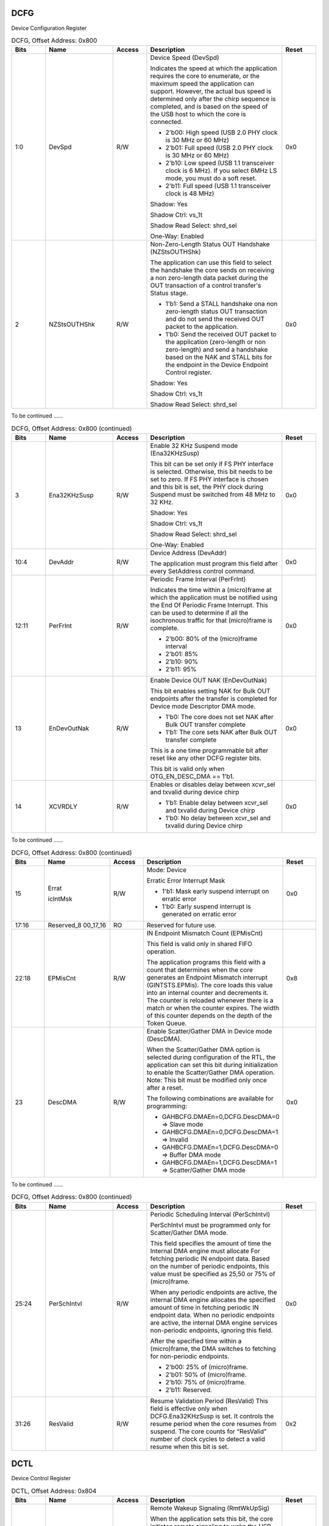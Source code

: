 DCFG
````

Device Configuration Register

.. _table_usb_dcfg_contd_0:
.. table:: DCFG, Offset Address: 0x800
	:widths: 1 2 1 4 1

	+------+----------+-----+--------------------------------------+------+
	| Bits | Name     | Acc\| Description                          | R\   |
	|      |          | ess |                                      | eset |
	+======+==========+=====+======================================+======+
	| 1:0  | DevSpd   | R/W | Device Speed (DevSpd)                | 0x0  |
	|      |          |     |                                      |      |
	|      |          |     | Indicates the speed at which the     |      |
	|      |          |     | application requires the core to     |      |
	|      |          |     | enumerate,                           |      |
	|      |          |     | or the maximum speed the application |      |
	|      |          |     | can support. However, the actual bus |      |
	|      |          |     | speed is determined only after the   |      |
	|      |          |     | chirp sequence is completed, and is  |      |
	|      |          |     | based on the speed of the USB host   |      |
	|      |          |     | to which the core is connected.      |      |
	|      |          |     |                                      |      |
	|      |          |     | - 2'b00: High speed (USB 2.0 PHY     |      |
	|      |          |     |   clock is 30 MHz or 60 MHz)         |      |
	|      |          |     |                                      |      |
	|      |          |     | - 2'b01: Full speed (USB 2.0 PHY     |      |
	|      |          |     |   clock is 30 MHz or 60 MHz)         |      |
	|      |          |     |                                      |      |
	|      |          |     | - 2'b10: Low speed (USB 1.1          |      |
	|      |          |     |   transceiver clock is 6 MHz). If    |      |
	|      |          |     |   you select                         |      |
	|      |          |     |   6MHz LS mode, you must do a soft   |      |
	|      |          |     |   reset.                             |      |
	|      |          |     |                                      |      |
	|      |          |     | - 2'b11: Full speed (USB 1.1         |      |
	|      |          |     |   transceiver clock is 48 MHz)       |      |
	|      |          |     |                                      |      |
	|      |          |     | Shadow: Yes                          |      |
	|      |          |     |                                      |      |
	|      |          |     | Shadow Ctrl: vs_1t                   |      |
	|      |          |     |                                      |      |
	|      |          |     | Shadow Read Select: shrd_sel         |      |
	|      |          |     |                                      |      |
	|      |          |     | One-Way: Enabled                     |      |
	+------+----------+-----+--------------------------------------+------+
	| 2    | NZSt\    | R/W | Non-Zero-Length Status OUT Handshake | 0x0  |
	|      | sOUTHShk |     | (NZStsOUTHShk)                       |      |
	|      |          |     |                                      |      |
	|      |          |     | The application can use this field   |      |
	|      |          |     | to select the handshake the core     |      |
	|      |          |     | sends on                             |      |
	|      |          |     | receiving a non zero-length data     |      |
	|      |          |     | packet during the OUT transaction of |      |
	|      |          |     | a                                    |      |
	|      |          |     | control transfer's Status stage.     |      |
	|      |          |     |                                      |      |
	|      |          |     | - 1'b1: Send a STALL handshake ona   |      |
	|      |          |     |   non zero-length status OUT         |      |
	|      |          |     |   transaction and do not send the    |      |
	|      |          |     |   received OUT packet to the         |      |
	|      |          |     |   application.                       |      |
	|      |          |     |                                      |      |
	|      |          |     | - 1'b0: Send the received OUT packet |      |
	|      |          |     |   to the application (zero-length or |      |
	|      |          |     |   non zero-length) and send a        |      |
	|      |          |     |   handshake based on the NAK and     |      |
	|      |          |     |   STALL bits for the endpoint in the |      |
	|      |          |     |   Device Endpoint Control register.  |      |
	|      |          |     |                                      |      |
	|      |          |     | Shadow: Yes                          |      |
	|      |          |     |                                      |      |
	|      |          |     | Shadow Ctrl: vs_1t                   |      |
	|      |          |     |                                      |      |
	|      |          |     | Shadow Read Select: shrd_sel         |      |
	+------+----------+-----+--------------------------------------+------+

To be continued ......

.. _table_usb_dcfg_contd_1:
.. table:: DCFG, Offset Address: 0x800 (continued)
	:widths: 1 2 1 4 1

	+------+----------+-----+--------------------------------------+------+
	| Bits | Name     | Acc\| Description                          | R\   |
	|      |          | ess |                                      | eset |
	+======+==========+=====+======================================+======+
	| 3    | Ena3\    | R/W | Enable 32 KHz Suspend mode           | 0x0  |
	|      | 2KHzSusp |     | (Ena32KHzSusp)                       |      |
	|      |          |     |                                      |      |
	|      |          |     | This bit can be set only if FS PHY   |      |
	|      |          |     | interface is selected. Otherwise,    |      |
	|      |          |     | this bit                             |      |
	|      |          |     | needs to be set to zero. If FS PHY   |      |
	|      |          |     | interface is chosen and this bit is  |      |
	|      |          |     | set, the                             |      |
	|      |          |     | PHY clock during Suspend must be     |      |
	|      |          |     | switched from 48 MHz to 32 KHz.      |      |
	|      |          |     |                                      |      |
	|      |          |     | Shadow: Yes                          |      |
	|      |          |     |                                      |      |
	|      |          |     | Shadow Ctrl: vs_1t                   |      |
	|      |          |     |                                      |      |
	|      |          |     | Shadow Read Select: shrd_sel         |      |
	|      |          |     |                                      |      |
	|      |          |     | One-Way: Enabled                     |      |
	+------+----------+-----+--------------------------------------+------+
	| 10:4 | DevAddr  | R/W | Device Address (DevAddr)             | 0x0  |
	|      |          |     |                                      |      |
	|      |          |     | The application must program this    |      |
	|      |          |     | field after every SetAddress control |      |
	|      |          |     | command.                             |      |
	+------+----------+-----+--------------------------------------+------+
	| 12:11| PerFrInt | R/W | Periodic Frame Interval (PerFrInt)   | 0x0  |
	|      |          |     |                                      |      |
	|      |          |     | Indicates the time within a          |      |
	|      |          |     | (micro)frame at which the            |      |
	|      |          |     | application must be                  |      |
	|      |          |     | notified using the End Of Periodic   |      |
	|      |          |     | Frame Interrupt. This can be used to |      |
	|      |          |     | determine if all the isochronous     |      |
	|      |          |     | traffic for that (micro)frame is     |      |
	|      |          |     | complete.                            |      |
	|      |          |     |                                      |      |
	|      |          |     | - 2'b00: 80% of the (micro)frame     |      |
	|      |          |     |   interval                           |      |
	|      |          |     |                                      |      |
	|      |          |     | - 2'b01: 85%                         |      |
	|      |          |     |                                      |      |
	|      |          |     | - 2'b10: 90%                         |      |
	|      |          |     |                                      |      |
	|      |          |     | - 2'b11: 95%                         |      |
	+------+----------+-----+--------------------------------------+------+
	| 13   | EnD\     | R/W | Enable Device OUT NAK (EnDevOutNak)  | 0x0  |
	|      | evOutNak |     |                                      |      |
	|      |          |     | This bit enables setting NAK for     |      |
	|      |          |     | Bulk OUT endpoints after the         |      |
	|      |          |     | transfer is                          |      |
	|      |          |     | completed for Device mode Descriptor |      |
	|      |          |     | DMA mode.                            |      |
	|      |          |     |                                      |      |
	|      |          |     | - 1'b0: The core does not set NAK    |      |
	|      |          |     |   after Bulk OUT transfer complete   |      |
	|      |          |     |                                      |      |
	|      |          |     | - 1'b1: The core sets NAK after Bulk |      |
	|      |          |     |   OUT transfer complete              |      |
	|      |          |     |                                      |      |
	|      |          |     | This is a one time programmable bit  |      |
	|      |          |     | after reset like any other DCFG      |      |
	|      |          |     | register bits.                       |      |
	|      |          |     |                                      |      |
	|      |          |     | This bit is valid only when          |      |
	|      |          |     | OTG_EN_DESC_DMA == 1'b1.             |      |
	+------+----------+-----+--------------------------------------+------+
	| 14   | XCVRDLY  | R/W | Enables or disables delay between    | 0x0  |
	|      |          |     | xcvr_sel and txvalid during device   |      |
	|      |          |     | chirp                                |      |
	|      |          |     |                                      |      |
	|      |          |     | - 1'b1: Enable delay between         |      |
	|      |          |     |   xcvr_sel and txvalid during Device |      |
	|      |          |     |   chirp                              |      |
	|      |          |     |                                      |      |
	|      |          |     | - 1'b0: No delay between xcvr_sel    |      |
	|      |          |     |   and txvalid during Device chirp    |      |
	+------+----------+-----+--------------------------------------+------+

To be continued ......

.. _table_usb_dcfg_contd_2:
.. table:: DCFG, Offset Address: 0x800 (continued)
	:widths: 1 2 1 4 1

	+------+----------+-----+--------------------------------------+------+
	| Bits | Name     | Acc\| Description                          | R\   |
	|      |          | ess |                                      | eset |
	+======+==========+=====+======================================+======+
	| 15   | Errat\   | R/W | Mode: Device                         | 0x0  |
	|      |          |     |                                      |      |
	|      | icIntMsk |     | Erratic Error Interrupt Mask         |      |
	|      |          |     |                                      |      |
	|      |          |     | - 1'b1: Mask early suspend interrupt |      |
	|      |          |     |   on erratic error                   |      |
	|      |          |     |                                      |      |
	|      |          |     | - 1'b0: Early suspend interrupt is   |      |
	|      |          |     |   generated on erratic error         |      |
	+------+----------+-----+--------------------------------------+------+
	| 17:16| Re\      | RO  | Reserved for future use.             |      |
	|      | served_8 |     |                                      |      |
	|      | 00_17_16 |     |                                      |      |
	+------+----------+-----+--------------------------------------+------+
	| 22:18| EPMisCnt | R/W | IN Endpoint Mismatch Count           | 0x8  |
	|      |          |     | (EPMisCnt)                           |      |
	|      |          |     |                                      |      |
	|      |          |     | This field is valid only in shared   |      |
	|      |          |     | FIFO operation.                      |      |
	|      |          |     |                                      |      |
	|      |          |     | The application programs this field  |      |
	|      |          |     | with a count that determines when    |      |
	|      |          |     | the                                  |      |
	|      |          |     | core generates an Endpoint Mismatch  |      |
	|      |          |     | interrupt (GINTSTS.EPMis). The core  |      |
	|      |          |     | loads this value into an internal    |      |
	|      |          |     | counter and decrements it. The       |      |
	|      |          |     | counter is                           |      |
	|      |          |     | reloaded whenever there is a match   |      |
	|      |          |     | or when the counter expires. The     |      |
	|      |          |     | width                                |      |
	|      |          |     | of this counter depends on the depth |      |
	|      |          |     | of the Token Queue.                  |      |
	+------+----------+-----+--------------------------------------+------+
	| 23   | DescDMA  | R/W | Enable Scatter/Gather DMA in Device  | 0x0  |
	|      |          |     | mode (DescDMA).                      |      |
	|      |          |     |                                      |      |
	|      |          |     | When the Scatter/Gather DMA option   |      |
	|      |          |     | is selected during configuration of  |      |
	|      |          |     | the                                  |      |
	|      |          |     | RTL, the application can set this    |      |
	|      |          |     | bit during initialization to enable  |      |
	|      |          |     | the                                  |      |
	|      |          |     | Scatter/Gather DMA operation.        |      |
	|      |          |     | Note: This bit must be modified only |      |
	|      |          |     | once after a reset.                  |      |
	|      |          |     |                                      |      |
	|      |          |     | The following combinations are       |      |
	|      |          |     | available for programming:           |      |
	|      |          |     |                                      |      |
	|      |          |     | - GAHBCFG.DMAEn=0,DCFG.DescDMA=0 =>  |      |
	|      |          |     |   Slave mode                         |      |
	|      |          |     |                                      |      |
	|      |          |     | - GAHBCFG.DMAEn=0,DCFG.DescDMA=1 =>  |      |
	|      |          |     |   Invalid                            |      |
	|      |          |     |                                      |      |
	|      |          |     | - GAHBCFG.DMAEn=1,DCFG.DescDMA=0 =>  |      |
	|      |          |     |   Buffer DMA mode                    |      |
	|      |          |     |                                      |      |
	|      |          |     | - GAHBCFG.DMAEn=1,DCFG.DescDMA=1 =>  |      |
	|      |          |     |   Scatter/Gather DMA mode            |      |
	+------+----------+-----+--------------------------------------+------+


To be continued ......

.. _table_usb_dcfg_contd_3:
.. table:: DCFG, Offset Address: 0x800 (continued)
	:widths: 1 2 1 4 1

	+------+----------+-----+--------------------------------------+------+
	| Bits | Name     | Acc\| Description                          | R\   |
	|      |          | ess |                                      | eset |
	+======+==========+=====+======================================+======+
	| 25:24| Per\     | R/W | Periodic Scheduling Interval         | 0x0  |
	|      | SchIntvl |     | (PerSchIntvl)                        |      |
	|      |          |     |                                      |      |
	|      |          |     | PerSchIntvl must be programmed only  |      |
	|      |          |     | for Scatter/Gather DMA mode.         |      |
	|      |          |     |                                      |      |
	|      |          |     | This field specifies the amount of   |      |
	|      |          |     | time the Internal DMA engine must    |      |
	|      |          |     | allocate For fetching periodic IN    |      |
	|      |          |     | endpoint data. Based on the number   |      |
	|      |          |     | of                                   |      |
	|      |          |     | periodic endpoints, this value must  |      |
	|      |          |     | be specified as 25,50 or 75% of      |      |
	|      |          |     | (micro)frame.                        |      |
	|      |          |     |                                      |      |
	|      |          |     | When any periodic endpoints are      |      |
	|      |          |     | active, the internal DMA engine      |      |
	|      |          |     | allocates                            |      |
	|      |          |     | the specified amount of time in      |      |
	|      |          |     | fetching periodic IN endpoint data.  |      |
	|      |          |     | When no periodic endpoints are       |      |
	|      |          |     | active, the internal DMA engine      |      |
	|      |          |     | services                             |      |
	|      |          |     | non-periodic endpoints, ignoring     |      |
	|      |          |     | this field.                          |      |
	|      |          |     |                                      |      |
	|      |          |     | After the specified time within a    |      |
	|      |          |     | (micro)frame, the DMA switches to    |      |
	|      |          |     | fetching                             |      |
	|      |          |     | for non-periodic endpoints.          |      |
	|      |          |     |                                      |      |
	|      |          |     | - 2'b00: 25% of (micro)frame.        |      |
	|      |          |     | - 2'b01: 50% of (micro)frame.        |      |
	|      |          |     | - 2'b10: 75% of (micro)frame.        |      |
	|      |          |     | - 2'b11: Reserved.                   |      |
	+------+----------+-----+--------------------------------------+------+
	| 31:26| ResValid | R/W | Resume Validation Period (ResValid)  | 0x2  |
	|      |          |     | This field is effective only when    |      |
	|      |          |     | DCFG.Ena32KHzSusp is set. It         |      |
	|      |          |     | controls the                         |      |
	|      |          |     | resume period when the core resumes  |      |
	|      |          |     | from suspend. The core counts for    |      |
	|      |          |     | “ResValid” number of clock cycles to |      |
	|      |          |     | detect a valid resume when this bit  |      |
	|      |          |     | is set.                              |      |
	+------+----------+-----+--------------------------------------+------+

DCTL
````

Device Control Register

.. _table_usb_dctl_contd_0:
.. table:: DCTL, Offset Address: 0x804
	:widths: 1 2 1 4 1

	+------+----------+-----+--------------------------------------+------+
	| Bits | Name     | Acc\| Description                          | R\   |
	|      |          | ess |                                      | eset |
	+======+==========+=====+======================================+======+
	| 0    | Rm\      | R/W | Remote Wakeup Signaling (RmtWkUpSig) | 0x0  |
	|      | tWkUpSig |     |                                      |      |
	|      |          |     | When the application sets this bit,  |      |
	|      |          |     | the core initiates remote            |      |
	|      |          |     | signaling to wake the USB host. The  |      |
	|      |          |     | application must set this            |      |
	|      |          |     | bit to instruct the core to exit the |      |
	|      |          |     | Suspend state. As specified in       |      |
	|      |          |     | the USB 2.0 specification, the       |      |
	|      |          |     | application must clear this bit 1-   |      |
	|      |          |     | 15 ms after setting it.If LPM is     |      |
	|      |          |     | enabled and the core is in the L1    |      |
	|      |          |     | (Sleep) state, when the application  |      |
	|      |          |     | sets this bit, the core              |      |
	|      |          |     | initiates L1 remote signaling to     |      |
	|      |          |     | wake up the USB host. The            |      |
	|      |          |     | application must set this bit to     |      |
	|      |          |     | instruct the core to exit the Sleep  |      |
	|      |          |     | state. As specified in the LPM       |      |
	|      |          |     | specification, the hardware          |      |
	|      |          |     | automatically clears this bit 50 us  |      |
	|      |          |     | (TL1DevDrvResume) after being        |      |
	|      |          |     | set by the application. The          |      |
	|      |          |     | application must not set this bit    |      |
	|      |          |     | when GLPMCFG bRemoteWake from the    |      |
	|      |          |     | previous LPM                         |      |
	|      |          |     | transaction is zero.                 |      |
	|      |          |     |                                      |      |
	|      |          |     | Shadow: Yes                          |      |
	|      |          |     |                                      |      |
	|      |          |     | Shadow Ctrl: vs_1t                   |      |
	|      |          |     |                                      |      |
	|      |          |     | Shadow Read Select: shrd_sel         |      |
	|      |          |     |                                      |      |
	|      |          |     | One-Way: Enabled                     |      |
	+------+----------+-----+--------------------------------------+------+
	| 1    | S\       | R/W | Soft Disconnect (SftDiscon)          | 0x1  |
	|      | ftDiscon |     |                                      |      |
	|      |          |     | The application uses this bit to     |      |
	|      |          |     | signal the DWC_otg core to do        |      |
	|      |          |     | a soft disconnect. As long as this   |      |
	|      |          |     | bit is set, the host does not        |      |
	|      |          |     | see that the device is connected,    |      |
	|      |          |     | and the device does not              |      |
	|      |          |     | receive signals on the USB. The core |      |
	|      |          |     | stays in the disconnected            |      |
	|      |          |     | state until the application clears   |      |
	|      |          |     | this bit.                            |      |
	|      |          |     |                                      |      |
	|      |          |     | - 1'b0: Normal operation. When this  |      |
	|      |          |     |   bit is cleared after a soft        |      |
	|      |          |     |   disconnect, the core drives the    |      |
	|      |          |     |   phy_opmode_o signal on             |      |
	|      |          |     |   the UTMI+ to 2'b00, which generates|      |
	|      |          |     |   a device connect                   |      |
	|      |          |     |   event to the USB host. When the    |      |
	|      |          |     |   device is reconnected, the         |      |
	|      |          |     |   USB host restarts device           |      |
	|      |          |     |   enumeration.                       |      |
	|      |          |     |                                      |      |
	|      |          |     | - 1'b1: The core drives the          |      |
	|      |          |     |   phy_opmode_o signal on the         |      |
	|      |          |     |   UTMI+ to 2'b01, which generates a  |      |
	|      |          |     |   device disconnect event            |      |
	|      |          |     |   to the USB host.                   |      |
	|      |          |     |                                      |      |
	|      |          |     | Note: This bit can be also used for  |      |
	|      |          |     | ULPI/FS Serial interfaces.           |      |
	|      |          |     |                                      |      |
	|      |          |     | Note: This bit is not impacted by a  |      |
	|      |          |     | soft reset.                          |      |
	|      |          |     |                                      |      |
	|      |          |     | Shadow: Yes                          |      |
	|      |          |     |                                      |      |
	|      |          |     | Shadow Ctrl: vs_1t                   |      |
	|      |          |     |                                      |      |
	|      |          |     | Shadow Read Select: shrd_sel         |      |
	+------+----------+-----+--------------------------------------+------+


To be continued ......

.. _table_usb_dctl_contd_1:
.. table:: DCTL, Offset Address: 0x804 (continued)
	:widths: 1 2 1 4 1

	+------+----------+-----+--------------------------------------+------+
	| Bits | Name     | Acc\| Description                          | R\   |
	|      |          | ess |                                      | eset |
	+======+==========+=====+======================================+======+
	| 2    | GNP\     | RO  | Global Non-periodic IN NAK Status    |      |
	|      | INNakSts |     | (GNPINNakSts)                        |      |
	|      |          |     |                                      |      |
	|      |          |     | - 1'b0: A handshake is sent out      |      |
	|      |          |     |   based on the data availability     |      |
	|      |          |     |   in the transmit FIFO.              |      |
	|      |          |     |                                      |      |
	|      |          |     | - 1'b1: A NAK handshake is sent out  |      |
	|      |          |     |   on all non-periodic IN             |      |
	|      |          |     |   endpoints, irrespective of the data|      |
	|      |          |     |   availability in the transmit FIFO. |      |
	|      |          |     |                                      |      |
	|      |          |     | Shadow: Yes                          |      |
	|      |          |     |                                      |      |
	|      |          |     | Shadow Ctrl: vs_1t                   |      |
	|      |          |     |                                      |      |
	|      |          |     | Shadow Read Select: shrd_sel         |      |
	|      |          |     |                                      |      |
	|      |          |     | One-Way: Enabled                     |      |
	+------+----------+-----+--------------------------------------+------+
	| 3    | GO\      | RO  | Global OUT NAK Status (GOUTNakSts)   |      |
	|      | UTNakSts |     |                                      |      |
	|      |          |     | - 1'b0: A handshake is sent based on |      |
	|      |          |     |   the FIFO Status and                |      |
	|      |          |     |   the NAK and STALL bit settings.    |      |
	|      |          |     |                                      |      |
	|      |          |     | - 1'b1: No data is written to the    |      |
	|      |          |     |   RxFIFO, irrespective of space      |      |
	|      |          |     |   availability. Sends a NAK handshake|      |
	|      |          |     |   on all packets, except             |      |
	|      |          |     |   on SETUP transactions. All         |      |
	|      |          |     |   isochronous OUT packets are        |      |
	|      |          |     |   dropped.                           |      |
	+------+----------+-----+--------------------------------------+------+
	| 6:4  | TstCtl   | R/W | Test Control (TstCtl)                | 0x0  |
	|      |          |     |                                      |      |
	|      |          |     | - 3'b000: Test mode disabled         |      |
	|      |          |     | - 3'b001: Test_J mode                |      |
	|      |          |     | - 3'b010: Test_K mode                |      |
	|      |          |     | - 3'b011: Test_SE0_NAK mode          |      |
	|      |          |     | - 3'b100: Test_Packet mode           |      |
	|      |          |     | - 3'b101: Test_Force_Enable          |      |
	|      |          |     | - Others: Reserved                   |      |
	+------+----------+-----+--------------------------------------+------+
	| 7    | S\       | RWC | Set Global Non-periodic IN NAK       |      |
	|      | GNPInNak |     | (SGNPInNak)                          |      |
	|      |          |     |                                      |      |
	|      |          |     | A write to this field sets the       |      |
	|      |          |     | Global Non-periodic IN NAK.The       |      |
	|      |          |     | application uses this bit to send a  |      |
	|      |          |     | NAK handshake on all nonperiodic     |      |
	|      |          |     | IN endpoints. The core can also set  |      |
	|      |          |     | this bit when a                      |      |
	|      |          |     | timeout condition is detected on a   |      |
	|      |          |     | non-periodic endpoint in             |      |
	|      |          |     | shared FIFO operation.               |      |
	|      |          |     |                                      |      |
	|      |          |     | The application must set this bit    |      |
	|      |          |     | only after making sure that the      |      |
	|      |          |     | Global IN NAK Effective bit in the   |      |
	|      |          |     | Core Interrupt Register              |      |
	|      |          |     | (GINTSTS.GINNakEff) is cleared.      |      |
	+------+----------+-----+--------------------------------------+------+
	| 8    | C\       | RWC | Clear Global Non-periodic IN NAK     |      |
	|      | GNPInNak |     | (CGNPInNak)                          |      |
	|      |          |     |                                      |      |
	|      |          |     | A write to this field clears the     |      |
	|      |          |     | Global Non-periodic IN NAK.          |      |
	+------+----------+-----+--------------------------------------+------+

To be continued ......

.. _table_usb_dctl_contd_2:
.. table:: DCTL, Offset Address: 0x804 (continued)
	:widths: 1 2 1 4 1

	+------+----------+-----+--------------------------------------+------+
	| Bits | Name     | Acc\| Description                          | R\   |
	|      |          | ess |                                      | eset |
	+======+==========+=====+======================================+======+
	| 9    | SGOUTNak | RWC | Set Global OUT NAK (SGOUTNak)        |      |
	|      |          |     |                                      |      |
	|      |          |     | A write to this field sets the       |      |
	|      |          |     | Global OUT NAK.                      |      |
	|      |          |     |                                      |      |
	|      |          |     | The application uses this bit to     |      |
	|      |          |     | send a NAK handshake on all          |      |
	|      |          |     | OUT endpoints. The application must  |      |
	|      |          |     | set the this bit only after          |      |
	|      |          |     | making sure that the Global OUT NAK  |      |
	|      |          |     | Effective bit in the Core            |      |
	|      |          |     | Interrupt Register                   |      |
	|      |          |     | (GINTSTS.GOUTNakEff) is cleared.     |      |
	+------+----------+-----+--------------------------------------+------+
	| 10   | CGOUTNak | RWC | Clear Global OUT NAK (CGOUTNak)      |      |
	|      |          |     | A write to this field clears the     |      |
	|      |          |     | Global OUT NAK.                      |      |
	+------+----------+-----+--------------------------------------+------+
	| 11   | PWRO\    | R/W | Power-On Programming Done            | 0x0  |
	|      | nPrgDone |     | (PWROnPrgDone)                       |      |
	|      |          |     |                                      |      |
	|      |          |     | The application uses this bit to     |      |
	|      |          |     | indicate that register               |      |
	|      |          |     | programming is complete after a      |      |
	|      |          |     | wake-up from Power Down mode.        |      |
	+------+----------+-----+--------------------------------------+------+
	| 12   | Reserve\ | RO  | Reserved for future use.             |      |
	|      | d_804_12 |     |                                      |      |
	+------+----------+-----+--------------------------------------+------+
	| 14:13| GMC      | R/W | Global Multi Count (GMC)             | 0x0  |
	|      |          |     |                                      |      |
	|      |          |     | GMC must be programmed only once     |      |
	|      |          |     | after initialization.                |      |
	|      |          |     |                                      |      |
	|      |          |     | Applicable only for Scatter/Gather   |      |
	|      |          |     | DMA mode. This indicates             |      |
	|      |          |     | the number of packets to be serviced |      |
	|      |          |     | for that end point before            |      |
	|      |          |     | moving to the next end point. It is  |      |
	|      |          |     | only for non-periodic end            |      |
	|      |          |     | points.                              |      |
	|      |          |     |                                      |      |
	|      |          |     | - 2'b00: Invalid.                    |      |
	|      |          |     | - 2'b01: 1 packet.                   |      |
	|      |          |     | - 2'b10: 2 packets.                  |      |
	|      |          |     | - 2'b11: 3 packets.                  |      |
	|      |          |     |                                      |      |
	|      |          |     | The value of this field              |      |
	|      |          |     | automatically changes to 2'h1 when   |      |
	|      |          |     | DCFG.DescDMA is set to 1. When       |      |
	|      |          |     | Scatter/Gather DMA mode              |      |
	|      |          |     | is disabled, this field is reserved  |      |
	|      |          |     | and reads 2'b00.                     |      |
	+------+----------+-----+--------------------------------------+------+

To be continued ......

.. _table_usb_dctl_contd_4:
.. table:: DCTL, Offset Address: 0x804 (continued)
	:widths: 1 2 1 4 1

	+------+----------+-----+--------------------------------------+------+
	| Bits | Name     | Acc\| Description                          | R\   |
	|      |          | ess |                                      | eset |
	+======+==========+=====+======================================+======+
	| 15   | Ig\      | R/W | Ignore frame number for isochronous  | 0x0  |
	|      | nrFrmNum |     | endpoints (IgnrFrmNum)               |      |
	|      |          |     |                                      |      |
	|      |          |     | Slave Mode (GAHBCFG.DMAEn=0):        |      |
	|      |          |     |                                      |      |
	|      |          |     | This bit is not valid in Slave mode  |      |
	|      |          |     | and should not be                    |      |
	|      |          |     | programmed to 1.Non-Scatter/Gather   |      |
	|      |          |     | DMA mode                             |      |
	|      |          |     | (GAHBCFG.DMAEn=1,DCFG.DescDMA=0):    |      |
	|      |          |     | This bit is not used when Threshold  |      |
	|      |          |     | mode is enabled and                  |      |
	|      |          |     | should not be programmed to 1.       |      |
	|      |          |     | In non-Scatter/Gather DMA mode, the  |      |
	|      |          |     | application receives                 |      |
	|      |          |     | transfer complete interrupt after    |      |
	|      |          |     | transfers for multiple               |      |
	|      |          |     | (micro)frames are completed.         |      |
	|      |          |     |                                      |      |
	|      |          |     | - When Scatter/Gather DMA mode is    |      |
	|      |          |     |   disabled, this field is            |      |
	|      |          |     |   used by the application to enable  |      |
	|      |          |     |   periodic transfer interrupt.       |      |
	|      |          |     |                                      |      |
	|      |          |     | The application can program periodic |      |
	|      |          |     | endpoint transfers for               |      |
	|      |          |     | multiple (micro)frames.              |      |
	|      |          |     |                                      |      |
	|      |          |     | - 0: Periodic transfer interrupt     |      |
	|      |          |     |   feature is disabled; the           |      |
	|      |          |     |   application must program transfers |      |
	|      |          |     |   for periodic                       |      |
	|      |          |     |   endpoints every (micro)frame       |      |
	|      |          |     |                                      |      |
	|      |          |     | - 1: Packets are not flushed when an |      |
	|      |          |     |   ISOC IN token is                   |      |
	|      |          |     |   received for an elapsed frame. The |      |
	|      |          |     |   core ignores the                   |      |
	|      |          |     |   frame number, sending packets as   |      |
	|      |          |     |   soon as the packets                |      |
	|      |          |     |   are ready, and the corresponding   |      |
	|      |          |     |   token is received. This            |      |
	|      |          |     |   field is also used by the          |      |
	|      |          |     |   application to enable periodic     |      |
	|      |          |     |   transfer interrupts.               |      |
	|      |          |     |                                      |      |
	|      |          |     | Scatter/Gather DMA Mode              |      |
	|      |          |     |                                      |      |
	|      |          |     | (GAHBCFG.DMAEn=1,DCFG.DescDMA=1):    |      |
	|      |          |     |                                      |      |
	|      |          |     | This bit is not applicable to        |      |
	|      |          |     | high-speed, high-bandwidth           |      |
	|      |          |     | transfers and should not be          |      |
	|      |          |     | programmed to 1.                     |      |
	|      |          |     |                                      |      |
	|      |          |     | In addition, this bit is not used    |      |
	|      |          |     | when Threshold mode is               |      |
	|      |          |     | enabled and should not be programmed |      |
	|      |          |     | to 1.                                |      |
	|      |          |     |                                      |      |
	|      |          |     | - 0: The core transmits the packets  |      |
	|      |          |     |   only in the frame number           |      |
	|      |          |     |   in which they are intended to be   |      |
	|      |          |     |   transmitted.                       |      |
	|      |          |     |                                      |      |
	|      |          |     | - 1: Packets are not flushed when an |      |
	|      |          |     |   ISOC IN token is                   |      |
	|      |          |     |   received for an elapsed frame. The |      |
	|      |          |     |   core ignores the frame             |      |
	|      |          |     |   number, sending packets as soon as |      |
	|      |          |     |   the packets are ready,             |      |
	|      |          |     |   and the corresponding token is     |      |
	|      |          |     |   received. When this bit is         |      |
	|      |          |     |   set, there must be only one packet |      |
	|      |          |     |   per descriptor.                    |      |
	+------+----------+-----+--------------------------------------+------+
	| 16   | N\       | R/W | NAK on Babble Error (NakOnBble)      | 0x0  |
	|      | akOnBble |     |                                      |      |
	|      |          |     | Set NAK automatically on babble      |      |
	|      |          |     | (NakOnBble). The core sets           |      |
	|      |          |     | NAK automatically for the endpoint   |      |
	|      |          |     | on which babble is received.         |      |
	+------+----------+-----+--------------------------------------+------+

To be continued ......

.. _table_usb_dctl_contd_3:
.. table:: DCTL, Offset Address: 0x804 (continued)
	:widths: 1 2 1 4 1

	+------+----------+-----+--------------------------------------+------+
	| Bits | Name     | Acc\| Description                          | R\   |
	|      |          | ess |                                      | eset |
	+======+==========+=====+======================================+======+
	| 17   | EnC\     | R/W | Enable Continue on BNA (EnContOnBNA) | 0x0  |
	|      | ontOnBNA |     |                                      |      |
	|      |          |     | This bit enables the DWC_otg core to |      |
	|      |          |     | continue on BNA for Bulk             |      |
	|      |          |     | OUT and INTR OUT endpoints. With     |      |
	|      |          |     | this feature enabled,                |      |
	|      |          |     | when a Bulk OUT or INTR OUT endpoint |      |
	|      |          |     | receives a BNA                       |      |
	|      |          |     | interrupt the core starts processing |      |
	|      |          |     | the descriptor that caused           |      |
	|      |          |     | the BNA interrupt after the endpoint |      |
	|      |          |     | re-enables the endpoint.             |      |
	|      |          |     |                                      |      |
	|      |          |     | - 1'b0: After receiving BNA          |      |
	|      |          |     |   interrupt, the core disables the   |      |
	|      |          |     |   endpoint. When the endpoint is     |      |
	|      |          |     |   re-enabled by the                  |      |
	|      |          |     |   application, the core starts       |      |
	|      |          |     |   processing from the DOEPDMA        |      |
	|      |          |     |   descriptor.                        |      |
	|      |          |     |                                      |      |
	|      |          |     | - 1'b1: After receiving BNA          |      |
	|      |          |     |   interrupt, the core disables the   |      |
	|      |          |     |   endpoint. When the endpoint is     |      |
	|      |          |     |   re-enabled by the                  |      |
	|      |          |     |   application, the core starts       |      |
	|      |          |     |   processing from the descriptor     |      |
	|      |          |     |   that received the BNA interrupt.   |      |
	|      |          |     |                                      |      |
	|      |          |     | This bit is valid only when          |      |
	|      |          |     | OTG_EN_DESC_DMA == 1'b1. It is       |      |
	|      |          |     | a one-time programmable after reset  |      |
	|      |          |     | bit like any other DCTL              |      |
	|      |          |     | register bits.                       |      |
	+------+----------+-----+--------------------------------------+------+
	| 18   | Dee\     | R/W | Deep Sleep BESL Reject               | 0x0  |
	|      | pSleepBE\|     |                                      |      |
	|      | SLReject |     | Core rejects LPM request with HIRD   |      |
	|      |          |     | value greater than HIRD              |      |
	|      |          |     | threshold programmed. NYET response  |      |
	|      |          |     | is sent for LPM tokens               |      |
	|      |          |     | with HIRD value greater than HIRD    |      |
	|      |          |     | threshold. By default, the           |      |
	|      |          |     | Deep Sleep BESL Reject feature is    |      |
	|      |          |     | disabled.                            |      |
	+------+----------+-----+--------------------------------------+------+
	| 31:19| Re\      | RO  | Reserved for future use.             |      |
	|      | served_8 |     |                                      |      |
	|      | 04_31_19 |     |                                      |      |
	+------+----------+-----+--------------------------------------+------+

DSTS
````

Device Status Register

.. _table_usb_dsts_contd_0:
.. table:: DSTS, Offset Address: 0x808
	:widths: 1 2 1 4 1

	+------+----------+-----+--------------------------------------+------+
	| Bits | Name     | Acc\| Description                          | R\   |
	|      |          | ess |                                      | eset |
	+======+==========+=====+======================================+======+
	| 0    | SuspSts  | RO  | Suspend Status (SuspSts)             |      |
	|      |          |     |                                      |      |
	|      |          |     | In Device mode, this bit is set as   |      |
	|      |          |     | long as a Suspend condition is       |      |
	|      |          |     | detected on                          |      |
	|      |          |     | the USB. The core enters the Suspend |      |
	|      |          |     | state when there is no activity on   |      |
	|      |          |     | the                                  |      |
	|      |          |     | phy_line_state_i signal for an       |      |
	|      |          |     | extended period of time.             |      |
	|      |          |     |                                      |      |
	|      |          |     | The core comes out of the suspend    |      |
	|      |          |     | under the following conditions:      |      |
	|      |          |     |                                      |      |
	|      |          |     | - If there is any activity on the    |      |
	|      |          |     |   phy_line_state_i signal            |      |
	|      |          |     |                                      |      |
	|      |          |     | - If the application writes to the   |      |
	|      |          |     |   Remote Wakeup Signaling bit in the |      |
	|      |          |     |   Device                             |      |
	|      |          |     |   Control register (DCTL.RmtWkUpSig).|      |
	|      |          |     |                                      |      |
	|      |          |     | Shadow: Yes                          |      |
	|      |          |     |                                      |      |
	|      |          |     | Shadow Ctrl: vs_1t                   |      |
	|      |          |     |                                      |      |
	|      |          |     | Shadow Read Select: shrd_sel         |      |
	+------+----------+-----+--------------------------------------+------+
	| 2:1  | EnumSpd  | RO  | Enumerated Speed (EnumSpd)           |      |
	|      |          |     |                                      |      |
	|      |          |     | Indicates the speed at which the     |      |
	|      |          |     | DWC_otg core has come up after speed |      |
	|      |          |     | detection through a chirp sequence.  |      |
	|      |          |     |                                      |      |
	|      |          |     | - 2'b00: High speed (PHY clock is    |      |
	|      |          |     |   running at 30 or 60 MHz)           |      |
	|      |          |     |                                      |      |
	|      |          |     | - 2'b01: Full speed (PHY clock is    |      |
	|      |          |     |   running at 30 or 60 MHz)           |      |
	|      |          |     |                                      |      |
	|      |          |     | - 2'b10: Low speed (PHY clock is     |      |
	|      |          |     |   running at 6 MHz)                  |      |
	|      |          |     |                                      |      |
	|      |          |     | - 2'b11: Full speed (PHY clock is    |      |
	|      |          |     |   running at 48 MHz)                 |      |
	|      |          |     |                                      |      |
	|      |          |     | Low speed is not supported for       |      |
	|      |          |     | devices using a UTMI+ PHY.           |      |
	+------+----------+-----+--------------------------------------+------+
	| 3    | E\       | RO  | Erratic Error (ErrticErr)            |      |
	|      | rrticErr |     |                                      |      |
	|      |          |     | The core sets this bit to report any |      |
	|      |          |     | erratic errors                       |      |
	|      |          |     | (phy_rxvalid_i/phy_rxvldh_i          |      |
	|      |          |     | or phy_rxactive_i is asserted For at |      |
	|      |          |     | least 2 ms, due to PHY error) seen   |      |
	|      |          |     | on                                   |      |
	|      |          |     | the UTMI+. Due to erratic errors,    |      |
	|      |          |     | the DWC_otg core goes into Suspend   |      |
	|      |          |     | state                                |      |
	|      |          |     | and an interrupt is generated to the |      |
	|      |          |     | application with Early Suspend bit   |      |
	|      |          |     | of the                               |      |
	|      |          |     | Core Interrupt register              |      |
	|      |          |     | (GINTSTS.ErlySusp). If the early     |      |
	|      |          |     | suspend is asserted                  |      |
	|      |          |     | because of an erratic error, the     |      |
	|      |          |     | application can only perform a soft  |      |
	|      |          |     | disconnect recover.                  |      |
	+------+----------+-----+--------------------------------------+------+
	| 7:4  | Reserved\| RO  | Reserved for future use.             |      |
	|      | _808_7_4 |     |                                      |      |
	+------+----------+-----+--------------------------------------+------+

To be continued ......

.. _table_usb_dsts_contd_1:
.. table:: DSTS, Offset Address: 0x808 (continued)
	:widths: 1 2 1 4 1

	+------+----------+-----+--------------------------------------+------+
	| Bits | Name     | Acc\| Description                          | R\   |
	|      |          | ess |                                      | eset |
	+======+==========+=====+======================================+======+
	| 21:8 | SOFFN    | RO  | Frame or Microframe Number of the    |      |
	|      |          |     | Received SOF (SOFFN)                 |      |
	|      |          |     |                                      |      |
	|      |          |     | When the core is operating at high   |      |
	|      |          |     | speed, this field contains a         |      |
	|      |          |     | microframe                           |      |
	|      |          |     | number. When the core is operating   |      |
	|      |          |     | at full or low speed, this field     |      |
	|      |          |     | contains a                           |      |
	|      |          |     | Frame number.                        |      |
	|      |          |     |                                      |      |
	|      |          |     | Note: This register may return a non |      |
	|      |          |     | zero value if read immediately after |      |
	|      |          |     | power on reset. In case the register |      |
	|      |          |     | bit reads non zero immediately after |      |
	|      |          |     | power on reset it does not indicate  |      |
	|      |          |     | that SOF has been received from the  |      |
	|      |          |     | host. The read value of this         |      |
	|      |          |     | interrupt is valid only after a      |      |
	|      |          |     | valid connection                     |      |
	|      |          |     | between host and device is           |      |
	|      |          |     | established.                         |      |
	+------+----------+-----+--------------------------------------+------+
	| 23:22| DevLnSts | RO  | Device Line Status (DevLnSts)        |      |
	|      |          |     |                                      |      |
	|      |          |     | Indicates the current logic level    |      |
	|      |          |     | USB data lines                       |      |
	|      |          |     |                                      |      |
	|      |          |     | - Bit [23]: Logic level of D+        |      |
	|      |          |     | - Bit [22]: Logic level of D-        |      |
	+------+----------+-----+--------------------------------------+------+
	| 31:24| Re\      | RO  | Reserved for future use.             |      |
	|      | served_8\|     |                                      |      |
	|      | 08_31_24 |     | Shadow: Yes                          |      |
	|      |          |     |                                      |      |
	|      |          |     | Shadow Ctrl: vs_1t                   |      |
	|      |          |     |                                      |      |
	|      |          |     | Shadow Read Select: shrd_sel         |      |
	+------+----------+-----+--------------------------------------+------+

DIEPMSK
```````

Device IN Endpoint Common Interrupt Mask Register

.. _table_usb_diepmsk:
.. table:: DIEPMSK, Offset Address: 0x810
	:widths: 1 2 1 4 1

	+------+---------------+-----+---------------------------------+------+
	| Bits | Name          | Acc\| Description                     | R\   |
	|      |               | ess |                                 | eset |
	+======+===============+=====+=================================+======+
	| 0    | D\            | R/W | Transfer Completed Interrupt    | 0x0  |
	|      | iXferComplMsk |     | Mask (XferComplMsk)             |      |
	|      |               |     |                                 |      |
	|      |               |     | Shadow: Yes                     |      |
	|      |               |     |                                 |      |
	|      |               |     | Shadow Ctrl: vs_1t              |      |
	|      |               |     |                                 |      |
	|      |               |     | Shadow Read Select: shrd_sel    |      |
	|      |               |     |                                 |      |
	|      |               |     | One-Way: Enabled                |      |
	+------+---------------+-----+---------------------------------+------+
	| 1    | DiEPDisbldMsk | R/W | Endpoint Disabled Interrupt     | 0x0  |
	|      |               |     | Mask (EPDisbldMsk)              |      |
	+------+---------------+-----+---------------------------------+------+
	| 2    | DiAHBErrMsk   | R/W | AHB Error Mask (AHBErrMsk)      | 0x0  |
	+------+---------------+-----+---------------------------------+------+
	| 3    | TimeOUTMsk    | R/W | Timeout Condition Mask          | 0x0  |
	|      |               |     | (TimeOUTMsk) (Non-isochronous   |      |
	|      |               |     | endpoints)                      |      |
	+------+---------------+-----+---------------------------------+------+
	| 4    | I\            | R/W | IN Token Received When TxFIFO   | 0x0  |
	|      | NTknTXFEmpMsk |     | Empty Mask (INTknTXFEmpMsk)     |      |
	+------+---------------+-----+---------------------------------+------+
	| 5    | INTknEPMisMsk | R/W | IN Token received with EP       | 0x0  |
	|      |               |     | Mismatch Mask (INTknEPMisMsk)   |      |
	+------+---------------+-----+---------------------------------+------+
	| 6    | INEPNakEffMsk | R/W | IN Endpoint NAK Effective Mask  | 0x0  |
	|      |               |     | (INEPNakEffMsk)                 |      |
	+------+---------------+-----+---------------------------------+------+
	| 7    | R\            | RO  | Reserved for future use.        |      |
	|      | eserved_810_7 |     |                                 |      |
	+------+---------------+-----+---------------------------------+------+
	| 8    | T\            | R/W | Fifo Underrun Mask              | 0x0  |
	|      | xfifoUndrnMsk |     | (TxfifoUndrnMsk)                |      |
	+------+---------------+-----+---------------------------------+------+
	| 9    | BNAInIntrMsk  | R/W | BNA Interrupt Mask              | 0x0  |
	|      |               |     | (BNAInIntrMsk)                  |      |
	|      |               |     |                                 |      |
	|      |               |     | This bit is valid only when     |      |
	|      |               |     | Device Descriptor DMA is        |      |
	|      |               |     | enabled.                        |      |
	+------+---------------+-----+---------------------------------+------+
	| 12:10| Reser\        | RO  | Reserved for future use.        |      |
	|      | ved_810_12_10 |     |                                 |      |
	+------+---------------+-----+---------------------------------+------+
	| 13   | DiNAKMsk      | R/W | NAK interrupt Mask (NAKMsk)     | 0x0  |
	|      |               |     |                                 |      |
	|      |               |     | Shadow: Yes                     |      |
	|      |               |     |                                 |      |
	|      |               |     | Shadow Ctrl: vs_1t              |      |
	|      |               |     |                                 |      |
	|      |               |     | Shadow Read Select: shrd_sel    |      |
	+------+---------------+-----+---------------------------------+------+
	| 31:14| Reser\        | RO  | Reserved for future use.        |      |
	|      | ved_810_31_14 |     |                                 |      |
	+------+---------------+-----+---------------------------------+------+

DOEPMSK
```````

Device OUT Endpoint Common Interrupt Mask Register

.. _table_usb_doepmsk:
.. table:: DOEPMSK, Offset Address: 0x814
	:widths: 1 2 1 4 1

	+------+-----------+-----+-------------------------------------+------+
	| Bits | Name      | Acc\| Description                         | R\   |
	|      |           | ess |                                     | eset |
	+======+===========+=====+=====================================+======+
	| 0    | Xfe\      | R/W | Transfer Completed Interrupt Mask   | 0x0  |
	|      | rComplMsk |     | (XferComplMsk)                      |      |
	|      |           |     |                                     |      |
	|      |           |     | Shadow: Yes                         |      |
	|      |           |     |                                     |      |
	|      |           |     | Shadow Ctrl: vs_1t                  |      |
	|      |           |     |                                     |      |
	|      |           |     | Shadow Read Select: shrd_sel        |      |
	|      |           |     |                                     |      |
	|      |           |     | One-Way: Enabled                    |      |
	+------+-----------+-----+-------------------------------------+------+
	| 1    | EP\       | R/W | Endpoint Disabled Interrupt Mask    | 0x0  |
	|      | DisbldMsk |     | (EPDisbldMsk)                       |      |
	+------+-----------+-----+-------------------------------------+------+
	| 2    | AHBErrMsk | R/W | AHB Error (AHBErrMsk)               | 0x0  |
	+------+-----------+-----+-------------------------------------+------+
	| 3    | SetUPMsk  | R/W | SETUP Phase Done Mask (SetUPMsk)    | 0x0  |
	|      |           |     |                                     |      |
	|      |           |     | Applies to control endpoints only.  |      |
	+------+-----------+-----+-------------------------------------+------+
	| 4    | OUTTk\    | R/W | OUT Token Received when Endpoint    | 0x0  |
	|      | nEPdisMsk |     | Disabled Mask                       |      |
	|      |           |     | (OUTTknEPdisMsk)                    |      |
	|      |           |     |                                     |      |
	|      |           |     | Applies to control OUT endpoints    |      |
	|      |           |     | only.                               |      |
	+------+-----------+-----+-------------------------------------+------+
	| 5    | StsPh\    | R/W | Status Phase Received Mask          | 0x0  |
	|      | seRcvdMsk |     | (StsPhseRcvdMsk)                    |      |
	+------+-----------+-----+-------------------------------------+------+
	| 6    | Back2Bac\ | R/W | Back-to-Back SETUP Packets Received | 0x0  |
	|      | kSETupMsk |     | Mask (Back2BackSETupMsk)            |      |
	|      |           |     |                                     |      |
	|      |           |     | Applies to control OUT endpoints    |      |
	|      |           |     | only.                               |      |
	+------+-----------+-----+-------------------------------------+------+
	| 7    | Reser\    | RO  | Reserved for future use.            |      |
	|      | ved_814_7 |     |                                     |      |
	+------+-----------+-----+-------------------------------------+------+
	| 8    | Out\      | R/W | OUT Packet Error Mask               | 0x0  |
	|      | PktErrMsk |     | (OutPktErrMsk)                      |      |
	+------+-----------+-----+-------------------------------------+------+
	| 9    | BnaO\     | R/W | BNA interrupt Mask (BnaOutIntrMsk)  | 0x0  |
	|      | utIntrMsk |     |                                     |      |
	+------+-----------+-----+-------------------------------------+------+
	| 11:10| Reserved\ | RO  | Reserved for future use.            |      |
	|      | _814_11_10|     |                                     |      |
	+------+-----------+-----+-------------------------------------+------+
	| 12   | B\        | R/W | Babble Error interrupt Mask         | 0x0  |
	|      | bleErrMsk |     | (BbleErrMsk)                        |      |
	+------+-----------+-----+-------------------------------------+------+
	| 13   | NAKMsk    | R/W | NAK interrupt Mask (NAKMsk)         | 0x0  |
	+------+-----------+-----+-------------------------------------+------+
	| 14   | NYETMsk   | R/W | NYET interrupt Mask (NYETMsk)       | 0x0  |
	|      |           |     |                                     |      |
	|      |           |     | Shadow: Yes                         |      |
	|      |           |     |                                     |      |
	|      |           |     | Shadow Ctrl: vs_1t                  |      |
	|      |           |     |                                     |      |
	|      |           |     | Shadow Read Select: shrd_sel        |      |
	+------+-----------+-----+-------------------------------------+------+
	| 31:15| Reserved\ | RO  | Reserved for future use.            |      |
	|      | _814_31_15|     |                                     |      |
	+------+-----------+-----+-------------------------------------+------+

DAINT
`````

Device All Endpoints Interrupt Register

.. _table_usb_daint:
.. table:: DAINT, Offset Address: 0x818
	:widths: 1 2 1 4 1

	+------+-----------+-----+-------------------------------------+------+
	| Bits | Name      | Acc\| Description                         | R\   |
	|      |           | ess |                                     | eset |
	+======+===========+=====+=====================================+======+
	| 15:0 | InEpInt   | RO  | OUT Endpoint Interrupt Bits         |      |
	|      |           |     | (OutEPInt)                          |      |
	|      |           |     |                                     |      |
	|      |           |     | One bit per OUT endpoint:           |      |
	|      |           |     |                                     |      |
	|      |           |     | Bit 16 for OUT endpoint 0, bit 31   |      |
	|      |           |     | for OUT endpoint 15                 |      |
	|      |           |     |                                     |      |
	|      |           |     | Shadow: Yes                         |      |
	|      |           |     |                                     |      |
	|      |           |     | Shadow Ctrl: vs_1t                  |      |
	|      |           |     |                                     |      |
	|      |           |     | Shadow Read Select: shrd_sel        |      |
	|      |           |     |                                     |      |
	|      |           |     | One-Way: Enabled                    |      |
	+------+-----------+-----+-------------------------------------+------+
	| 31:16| OutEPInt  | RO  | OUT Endpoint Interrupt Bits         |      |
	|      |           |     | (OutEPInt)                          |      |
	|      |           |     |                                     |      |
	|      |           |     | One bit per OUT endpoint:           |      |
	|      |           |     |                                     |      |
	|      |           |     | Bit 16 for OUT endpoint 0, bit 31   |      |
	|      |           |     | for OUT endpoint 15                 |      |
	+------+-----------+-----+-------------------------------------+------+

DAINTMSK
````````

Device Endpoints Interrupt Mask Register

.. _table_usb_daintmsk:
.. table:: DAINTMSK, Offset Address: 0x81c
	:widths: 1 2 1 4 1

	+------+-----------+-----+-------------------------------------+------+
	| Bits | Name      | Acc\| Description                         | R\   |
	|      |           | ess |                                     | eset |
	+======+===========+=====+=====================================+======+
	| 15:0 | InEpMsk   | R/W | IN EP Interrupt Mask Bits (InEpMsk) | 0x0  |
	|      |           |     |                                     |      |
	|      |           |     | One bit per IN Endpoint:            |      |
	|      |           |     |                                     |      |
	|      |           |     | Bit 0 for IN EP 0, bit 15 for IN EP |      |
	|      |           |     | 15                                  |      |
	|      |           |     |                                     |      |
	|      |           |     | The value of this field depends on  |      |
	|      |           |     | the number of IN endpoints that are |      |
	|      |           |     | configured.                         |      |
	|      |           |     |                                     |      |
	|      |           |     | Shadow: Yes                         |      |
	|      |           |     |                                     |      |
	|      |           |     | Shadow Ctrl: vs_1t                  |      |
	|      |           |     |                                     |      |
	|      |           |     | Shadow Read Select: shrd_sel        |      |
	|      |           |     |                                     |      |
	|      |           |     | One-Way: Enabled                    |      |
	+------+-----------+-----+-------------------------------------+------+
	| 31:16| OutEpMsk  | R/W | OUT EP Interrupt Mask Bits          | 0x0  |
	|      |           |     | (OutEpMsk)                          |      |
	|      |           |     |                                     |      |
	|      |           |     | One per OUT endpoint:               |      |
	|      |           |     |                                     |      |
	|      |           |     | Bit 16 for OUT EP 0, bit 31 for OUT |      |
	|      |           |     | EP 15                               |      |
	|      |           |     |                                     |      |
	|      |           |     | The value of this field depends on  |      |
	|      |           |     | the number of OUT endpoints that    |      |
	|      |           |     | are configured.                     |      |
	+------+-----------+-----+-------------------------------------+------+

DIEPEMPMSK
``````````

Device IN Endpoint FIFO Empty Interrupt Mask Register

.. _table_usb_diepempmsk:
.. table:: DIEPEMPMSK, Offset Address: 0x834
	:widths: 1 2 1 4 1

	+------+---------------+-----+---------------------------------+------+
	| Bits | Name          | Acc\| Description                     | R\   |
	|      |               | ess |                                 | eset |
	+======+===============+=====+=================================+======+
	| 15:0 | InEpTxfEmpMsk | R/W | IN EP Tx FIFO Empty Interrupt   | 0x0  |
	|      |               |     | Mask Bits (InEpTxfEmpMsk)       |      |
	|      |               |     |                                 |      |
	|      |               |     | These bits acts as mask bits    |      |
	|      |               |     | for DIEPINTn.                   |      |
	|      |               |     |                                 |      |
	|      |               |     | TxFEmp interrupt One bit per IN |      |
	|      |               |     | Endpoint:                       |      |
	|      |               |     |                                 |      |
	|      |               |     | - Bit 0 for IN endpoint 0       |      |
	|      |               |     | - ...                           |      |
	|      |               |     | - Bit 15 for endpoint 15        |      |
	|      |               |     |                                 |      |
	|      |               |     | Shadow: Yes                     |      |
	|      |               |     |                                 |      |
	|      |               |     | Shadow Ctrl: vs_1t              |      |
	|      |               |     |                                 |      |
	|      |               |     | Shadow Read Select: shrd_sel    |      |
	|      |               |     |                                 |      |
	|      |               |     | One-Way: Enabled                |      |
	+------+---------------+-----+---------------------------------+------+
	| 31:16| Reser\        | RO  | Reserved for future use.        |      |
	|      | ved_834_31_16 |     |                                 |      |
	+------+---------------+-----+---------------------------------+------+

DEACHINT
````````

Device Each Endpoint Interrupt Register

.. _table_usb_deachint:
.. table:: DEACHINT, Offset Address: 0x838
	:widths: 1 2 1 4 1

	+------+---------------+-----+---------------------------------+------+
	| Bits | Name          | Acc\| Description                     | R\   |
	|      |               | ess |                                 | eset |
	+======+===============+=====+=================================+======+
	| 15:0 | EchInEpInt    | RO  | IN Endpoint Interrupt Bits      |      |
	|      |               |     | (EchInEpInt)                    |      |
	|      |               |     |                                 |      |
	|      |               |     | One bit per IN Endpoint:        |      |
	|      |               |     |                                 |      |
	|      |               |     | - Bit 0 for IN endpoint 0       |      |
	|      |               |     | - ...                           |      |
	|      |               |     | - Bit 15 for endpoint 15        |      |
	|      |               |     |                                 |      |
	|      |               |     | Shadow: Yes                     |      |
	|      |               |     |                                 |      |
	|      |               |     | Shadow Ctrl: vs_1t              |      |
	|      |               |     |                                 |      |
	|      |               |     | Shadow Read Select: shrd_sel    |      |
	|      |               |     |                                 |      |
	|      |               |     | One-Way: Enabled                |      |
	+------+---------------+-----+---------------------------------+------+
	| 31:16| EchOutEPInt   | RO  | OUT Endpoint Interrupt Bits     |      |
	|      |               |     | (EchOutEPInt)                   |      |
	|      |               |     |                                 |      |
	|      |               |     | One bit per OUT endpoint:       |      |
	|      |               |     |                                 |      |
	|      |               |     | - Bit 16 for OUT endpoint 0     |      |
	|      |               |     | - ...                           |      |
	|      |               |     | - Bit 31 for OUT endpoint 15    |      |
	+------+---------------+-----+---------------------------------+------+

DEACHINTMSK
```````````

Device Each Endpoint Interrupt Register Mask

.. _table_usb_deachintmsk:
.. table:: DEACHINTMSK, Offset Address: 0x83c
	:widths: 1 2 1 4 1

	+------+---------------+-----+---------------------------------+------+
	| Bits | Name          | Acc\| Description                     | R\   |
	|      |               | ess |                                 | eset |
	+======+===============+=====+=================================+======+
	| 15:0 | EchInEpMsk    | R/W | IN EP Interrupt Mask Bits       | 0x0  |
	|      |               |     |                                 |      |
	|      |               |     | (EchInEpMsk)                    |      |
	|      |               |     |                                 |      |
	|      |               |     | One bit per IN Endpoint:        |      |
	|      |               |     |                                 |      |
	|      |               |     | - Bit 0 for IN endpoint 0       |      |
	|      |               |     | - ...                           |      |
	|      |               |     | - Bit 15 for endpoint 15        |      |
	|      |               |     |                                 |      |
	|      |               |     | Shadow: Yes                     |      |
	|      |               |     |                                 |      |
	|      |               |     | Shadow Ctrl: vs_1t              |      |
	|      |               |     |                                 |      |
	|      |               |     | Shadow Read Select: shrd_sel    |      |
	|      |               |     |                                 |      |
	|      |               |     | One-Way: Enabled                |      |
	+------+---------------+-----+---------------------------------+------+
	| 31:16| EchOutEpMsk   | R/W | OUT EP Interrupt Mask Bits      | 0x0  |
	|      |               |     |                                 |      |
	|      |               |     | (EchOutEpMsk)                   |      |
	|      |               |     |                                 |      |
	|      |               |     | One per OUT Endpoint:           |      |
	|      |               |     |                                 |      |
	|      |               |     | - Bit 16 for IN endpoint 0      |      |
	|      |               |     | - ...                           |      |
	|      |               |     | - Bit 31 for endpoint 15        |      |
	+------+---------------+-----+---------------------------------+------+
